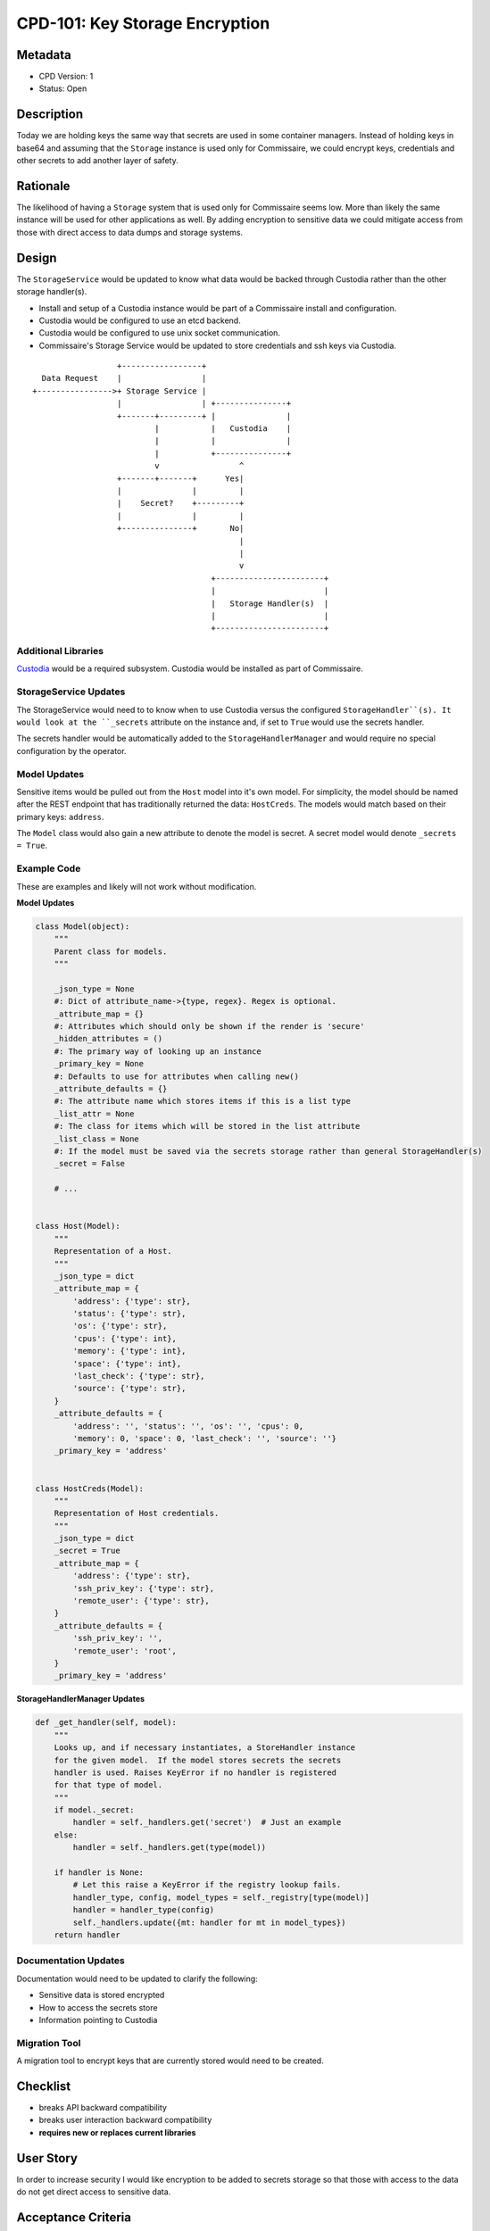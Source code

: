 CPD-101: Key Storage Encryption
===============================

Metadata
--------

* CPD Version: 1
* Status: Open

Description
-----------
Today we are holding keys the same way that secrets are used in some container managers.
Instead of holding keys in base64 and assuming that the ``Storage`` instance is used
only for Commissaire, we could encrypt keys, credentials and other secrets to add
another layer of safety.

Rationale
---------
The likelihood of having a ``Storage`` system that is used only for Commissaire seems
low. More than likely the same instance will be used for other applications as well.
By adding encryption to sensitive data we could mitigate access from those with direct
access to data dumps and storage systems.


Design
------
The ``StorageService`` would be updated to know what data would be backed through Custodia
rather than the other storage handler(s).

- Install and setup of a Custodia instance would be part of a Commissaire install and configuration.
- Custodia would be configured to use an etcd backend.
- Custodia would be configured to use unix socket communication.
- Commissaire's Storage Service would be updated to store credentials and ssh keys via Custodia.


::

                     +-----------------+
     Data Request    |                 |
   +---------------->+ Storage Service |
                     |                 | +---------------+
                     +-------+---------+ |               |
                             |           |   Custodia    |
                             |           |               |
                             |           +---------------+
                             v                 ^
                     +-------+-------+      Yes|
                     |               |         |
                     |    Secret?    +---------+
                     |               |         |
                     +---------------+       No|
                                               |
                                               |
                                               v
                                         +-----------------------+
                                         |                       |
                                         |   Storage Handler(s)  |
                                         |                       |
                                         +-----------------------+



Additional Libraries
~~~~~~~~~~~~~~~~~~~~
`Custodia <https://custodia.readthedocs.io/en/latest/>`_ would be a required subsystem.
Custodia would be installed as part of Commissaire.


StorageService Updates
~~~~~~~~~~~~~~~~~~~~~~
The StorageService would need to to know when to use Custodia versus the configured
``StorageHandler``(s). It would look at the ``_secrets`` attribute on the instance and,
if set to ``True`` would use the secrets handler.

The secrets handler would be automatically added to the ``StorageHandlerManager`` and
would require no special configuration by the operator.


Model Updates
~~~~~~~~~~~~~
Sensitive items would be pulled out from the ``Host`` model into it's own model. For simplicity,
the model should be named after the REST endpoint that has traditionally returned the data: ``HostCreds``.
The models would match based on their primary keys: ``address``.

The ``Model`` class would also gain a new attribute to denote the model is secret. A secret model would
denote ``_secrets = True``.


Example Code
~~~~~~~~~~~~
These are examples and likely will not work without modification.

**Model Updates**

.. code-block:: python

    class Model(object):
        """
        Parent class for models.
        """

        _json_type = None
        #: Dict of attribute_name->{type, regex}. Regex is optional.
        _attribute_map = {}
        #: Attributes which should only be shown if the render is 'secure'
        _hidden_attributes = ()
        #: The primary way of looking up an instance
        _primary_key = None
        #: Defaults to use for attributes when calling new()
        _attribute_defaults = {}
        #: The attribute name which stores items if this is a list type
        _list_attr = None
        #: The class for items which will be stored in the list attribute
        _list_class = None
        #: If the model must be saved via the secrets storage rather than general StorageHandler(s)
        _secret = False

        # ...


    class Host(Model):
        """
        Representation of a Host.
        """
        _json_type = dict
        _attribute_map = {
            'address': {'type': str},
            'status': {'type': str},
            'os': {'type': str},
            'cpus': {'type': int},
            'memory': {'type': int},
            'space': {'type': int},
            'last_check': {'type': str},
            'source': {'type': str},
        }
        _attribute_defaults = {
            'address': '', 'status': '', 'os': '', 'cpus': 0,
            'memory': 0, 'space': 0, 'last_check': '', 'source': ''}
        _primary_key = 'address'


    class HostCreds(Model):
        """
        Representation of Host credentials.
        """
        _json_type = dict
        _secret = True
        _attribute_map = {
            'address': {'type': str},
            'ssh_priv_key': {'type': str},
            'remote_user': {'type': str},
        }
        _attribute_defaults = {
            'ssh_priv_key': '',
            'remote_user': 'root',
        }
        _primary_key = 'address'

**StorageHandlerManager Updates**

.. code-block:: python

    def _get_handler(self, model):
        """
        Looks up, and if necessary instantiates, a StoreHandler instance
        for the given model.  If the model stores secrets the secrets
        handler is used. Raises KeyError if no handler is registered
        for that type of model.
        """
        if model._secret:
            handler = self._handlers.get('secret')  # Just an example
        else:
            handler = self._handlers.get(type(model))

        if handler is None:
            # Let this raise a KeyError if the registry lookup fails.
            handler_type, config, model_types = self._registry[type(model)]
            handler = handler_type(config)
            self._handlers.update({mt: handler for mt in model_types})
        return handler


Documentation Updates
~~~~~~~~~~~~~~~~~~~~~
Documentation would need to be updated to clarify the following:

* Sensitive data is stored encrypted
* How to access the secrets store
* Information pointing to Custodia

Migration Tool
~~~~~~~~~~~~~~
A migration tool to encrypt keys that are currently stored would need to be
created.

Checklist
---------
* breaks API backward compatibility
* breaks user interaction backward compatibility
* **requires new or replaces current libraries**

User Story
----------
In order to increase security
I would like encryption to be added to secrets storage
so that those with access to the data do not get direct access to sensitive data.

Acceptance Criteria
-------------------
* Verify a card for installing custodia is created
* Verify a card is created for updating commissaire-service
* Verify a card is created for adding/updating models and updating model usage

References
----------
* `Kubernetes Secrets <https://kubernetes.io/docs/user-guide/secrets/>`_
* `Custodia <https://custodia.readthedocs.io/en/latest/>`_
